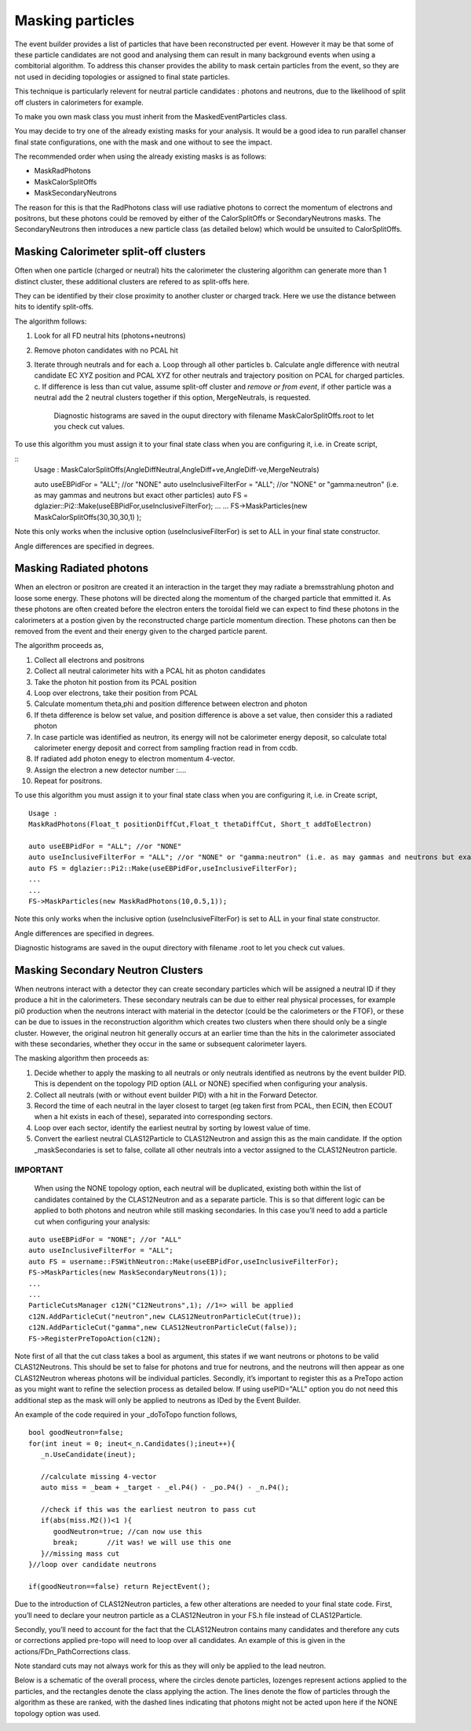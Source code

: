 Masking particles
=================

The event builder provides a list of particles that have been reconstructed per
event. However it may be that some of these particle candidates are not good
and analysing them can result in many background events when using a combitorial
algorithm. To address this chanser provides the ability to mask certain
particles from the event, so they are not used in deciding topologies or
assigned to final state particles.

This technique is particularly relevent for neutral particle candidates :
photons and neutrons, due to the likelihood of split off clusters in
calorimeters for example.

To make you own mask class you must inherit from the MaskedEventParticles class.

You may decide to try one of the already existing masks for your analysis.
It would be a good idea to run parallel chanser final state configurations,
one with the mask and one without to see the impact.

The recommended order when using the already existing masks is as follows:

* MaskRadPhotons
* MaskCalorSplitOffs
* MaskSecondaryNeutrons

The reason for this is that the RadPhotons class will use radiative photons to correct the momentum of electrons and positrons, but these photons could be removed by either of the CalorSplitOffs or SecondaryNeutrons masks. The SecondaryNeutrons then introduces a new particle class (as detailed below) which would be unsuited to CalorSplitOffs.


Masking Calorimeter split-off clusters
**************************************

Often when one particle (charged or neutral) hits the calorimeter the clustering
algorithm can generate more than 1 distinct cluster, these additional clusters
are refered to as split-offs here.

They can be identified by their close proximity to another cluster or charged track. Here we use the distance between hits to identify split-offs.

The algorithm follows:

1. Look for all FD neutral hits (photons+neutrons)
2. Remove photon candidates with no PCAL hit
3. Iterate through neutrals and for each 
   a. Loop through all other particles
   b. Calculate angle difference with neutral candidate EC XYZ position and PCAL XYZ for other neutrals and trajectory position on PCAL for charged particles.   
   c. If difference is less than cut value, assume split-off cluster and *remove or from event*, if other particle was a neutral add the 2 neutral clusters together if this option, MergeNeutrals, is requested.

      Diagnostic histograms are saved in the ouput directory with filename MaskCalorSplitOffs.root to let you check cut values.

To use this algorithm you must assign it to your final state class when you are configuring it, i.e. in Create script,

::
        Usage : MaskCalorSplitOffs(AngleDiffNeutral,AngleDiff+ve,AngleDiff-ve,MergeNeutrals)
   
        auto useEBPidFor = "ALL"; //or "NONE"
        auto useInclusiveFilterFor = "ALL"; //or "NONE" or "gamma:neutron" (i.e. as may gammas and neutrons but exact other particles)
	auto FS = dglazier::Pi2::Make(useEBPidFor,useInclusiveFilterFor);
 	...
	...
        FS->MaskParticles(new MaskCalorSplitOffs(30,30,30,1) );

Note this only works when the inclusive option (useInclusiveFilterFor) is set to ALL in your final state constructor.

Angle differences are specified in degrees.


Masking Radiated photons
************************

When an electron or positron are created it an interaction in the target they
may radiate a bremsstrahlung photon and loose some energy. These photons
will be directed along the momentum of the charged particle that emmitted it.
As these photons are often created before the electron enters the toroidal field
we can expect to find these photons in the calorimeters at a postion given
by the reconstructed charge particle momentum direction. These photons can
then be removed from the event and their energy given to the charged particle
parent.

The algorithm proceeds as,

1. Collect all electrons and positrons
2. Collect all neutral calorimeter hits with a PCAL hit as photon candidates
3. Take the photon hit postion from its PCAL position
4. Loop over electrons, take their position from PCAL
5. Calculate momentum theta,phi and position difference between electron and photon
6.  If theta difference is below set value, and position difference is above a set value, then consider this a radiated photon
7. In case particle was identified as neutron, its energy will not be calorimeter energy deposit, so calculate total calorimeter energy deposit and correct from sampling fraction read in from ccdb.
8.  If radiated add photon enegy to electron momentum 4-vector.
9.  Assign the electron a new detector number :....
10. Repeat for positrons.

    
To use this algorithm you must assign it to your final state class when you are configuring it, i.e. in Create script,

::
   
   Usage : 
   MaskRadPhotons(Float_t positionDiffCut,Float_t thetaDiffCut, Short_t addToElectron)
      
   auto useEBPidFor = "ALL"; //or "NONE"
   auto useInclusiveFilterFor = "ALL"; //or "NONE" or "gamma:neutron" (i.e. as may gammas and neutrons but exact other particles)
   auto FS = dglazier::Pi2::Make(useEBPidFor,useInclusiveFilterFor);
   ...
   ...
   FS->MaskParticles(new MaskRadPhotons(10,0.5,1));
   
Note this only works when the inclusive option (useInclusiveFilterFor) is set to ALL in your final state constructor.

Angle differences are specified in degrees.

Diagnostic histograms are saved in the ouput directory with filename .root to let you check cut values.


Masking Secondary Neutron Clusters
**********************************

When neutrons interact with a detector they can create secondary particles which will be assigned a neutral ID if they produce a hit in the calorimeters. These secondary neutrals can be due to either real physical processes, for example pi0 production when the neutrons interact with material in the detector (could be the calorimeters or the FTOF), or these can be due to issues in the reconstruction algorithm which creates two clusters when there should only be a single cluster. However, the original neutron hit generally occurs at an earlier time than the hits in the calorimeter associated with these secondaries, whether they occur in the same or subsequent calorimeter layers.



The masking algorithm then proceeds as:

1. Decide whether to apply the masking to all neutrals or only neutrals identified as neutrons by the event builder PID. This is dependent on the topology PID option (ALL or NONE) specified when configuring your analysis.
2. Collect all neutrals (with or without event builder PID) with a hit in the Forward Detector.
3. Record the time of each neutral in the layer closest to target (eg taken first from PCAL, then ECIN, then ECOUT when a hit exists in each of these), separated into corresponding sectors.  
4. Loop over each sector, identify the earliest neutral by sorting by lowest value of time.
5. Convert the earliest neutral CLAS12Particle to CLAS12Neutron and assign this as the main candidate. If the option _maskSecondaries is set to false, collate all other neutrals into a vector assigned to the CLAS12Neutron particle.

IMPORTANT
---------

   When using the NONE topology option, each neutral will be duplicated, existing both within the list of candidates contained by the CLAS12Neutron and as a separate particle. This is so that different logic can be applied to both photons and neutron while still masking secondaries. In this case you’ll need to add a particle cut when configuring your analysis:

::
   
     auto useEBPidFor = "NONE"; //or "ALL"
     auto useInclusiveFilterFor = "ALL";
     auto FS = username::FSWithNeutron::Make(useEBPidFor,useInclusiveFilterFor);
     FS->MaskParticles(new MaskSecondaryNeutrons(1));
     ...
     ...
     ParticleCutsManager c12N("C12Neutrons",1); //1=> will be applied
     c12N.AddParticleCut("neutron",new CLAS12NeutronParticleCut(true));
     c12N.AddParticleCut("gamma",new CLAS12NeutronParticleCut(false));
     FS->RegisterPreTopoAction(c12N);


Note first of all that the cut class takes a bool as argument, this states if we want neutrons or photons to be valid CLAS12Neutrons. This should be set to false for photons and true for neutrons, and the neutrons will then appear as one CLAS12Neutron whereas photons will be individual particles. Secondly, it’s important to register this as a PreTopo action as you might want to refine the selection process as detailed below. If using usePID="ALL" option you do not need this additional step as the mask will only be applied to neutrons as IDed by the Event Builder.

An example of the code required in your _doToTopo function follows,

::

      bool goodNeutron=false;
      for(int ineut = 0; ineut<_n.Candidates();ineut++){
         _n.UseCandidate(ineut);

         //calculate missing 4-vector
         auto miss = _beam + _target - _el.P4() - _po.P4() - _n.P4();
 
         //check if this was the earliest neutron to pass cut
         if(abs(miss.M2())<1 ){
            goodNeutron=true; //can now use this
 	    break;	 //it was! we will use this one
         }//missing mass cut
      }//loop over candidate neutrons

      if(goodNeutron==false) return RejectEvent();



Due to the introduction of CLAS12Neutron particles, a few other alterations are needed to your final state code. First, you’ll need to declare your neutron particle as a CLAS12Neutron in your FS.h file instead of CLAS12Particle.

Secondly, you’ll need to account for the fact that the CLAS12Neutron contains many candidates and therefore any cuts or corrections applied pre-topo will need to loop over all candidates. An example of this is given in the actions/FDn_PathCorrections class.

Note standard cuts may not always work for this as they will only be applied to the lead neutron.


Below is a schematic of the overall process, where the circles denote particles, lozenges represent actions applied to the particles, and the rectangles denote the class applying the action. The lines denote the flow of particles through the algorithm as these are ranked, with the dashed lines indicating that photons might not be acted upon here if the NONE topology option was used.


.. image:: ../pics/MaskSecondaryNeutrons.png 
  :width: 600

